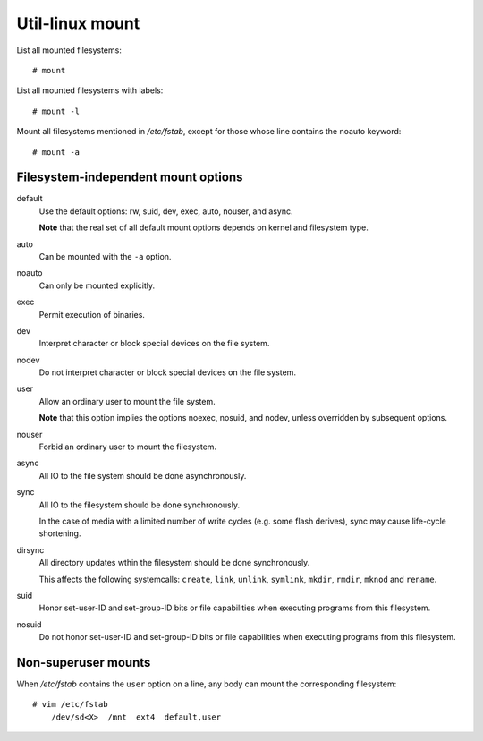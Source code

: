 .. meta::
    :robots: noindex

Util-linux mount
================

List all mounted filesystems: ::

    # mount

List all mounted filesystems with labels: ::

    # mount -l

Mount all filesystems mentioned in */etc/fstab*, except for those whose line
contains the noauto keyword: ::

    # mount -a


Filesystem-independent mount options
------------------------------------

default
    Use the default options: rw, suid, dev, exec, auto, nouser, and async.

    **Note** that the real set of all default mount options depends on kernel
    and filesystem type.

auto
    Can be mounted with the ``-a`` option.

noauto
    Can only be mounted explicitly.

exec
    Permit execution of binaries.

dev
    Interpret character or block special devices on the file system.

nodev
    Do not interpret character or block special devices on the file system.

user
    Allow an ordinary user to mount the file system.

    **Note** that this option implies the options noexec, nosuid, and nodev,
    unless overridden by subsequent options.
    
nouser
    Forbid an ordinary user to mount the filesystem.

async
    All IO to the file system should be done asynchronously.

sync
    All IO to the filesystem should be done synchronously.

    In the case of media with a limited number of write cycles (e.g. some flash
    derives), sync may cause life-cycle shortening.

dirsync
    All directory updates wthin the filesystem should be done synchronously.

    This affects the following systemcalls: ``create``, ``link``, ``unlink``,
    ``symlink``, ``mkdir``, ``rmdir``, ``mknod`` and ``rename``.

suid
    Honor set-user-ID and set-group-ID bits or file capabilities when executing
    programs from this filesystem.

nosuid
    Do not honor set-user-ID and set-group-ID bits or file capabilities when
    executing programs from this filesystem.


Non-superuser mounts
--------------------

When */etc/fstab* contains the ``user`` option on a line, any body can mount
the corresponding filesystem: ::

    # vim /etc/fstab
        /dev/sd<X>  /mnt  ext4  default,user
